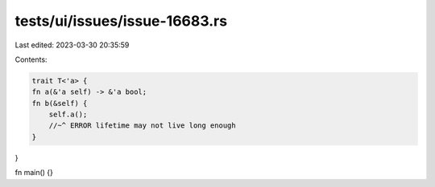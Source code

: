 tests/ui/issues/issue-16683.rs
==============================

Last edited: 2023-03-30 20:35:59

Contents:

.. code-block:: rs

    trait T<'a> {
    fn a(&'a self) -> &'a bool;
    fn b(&self) {
        self.a();
        //~^ ERROR lifetime may not live long enough
    }
}

fn main() {}


